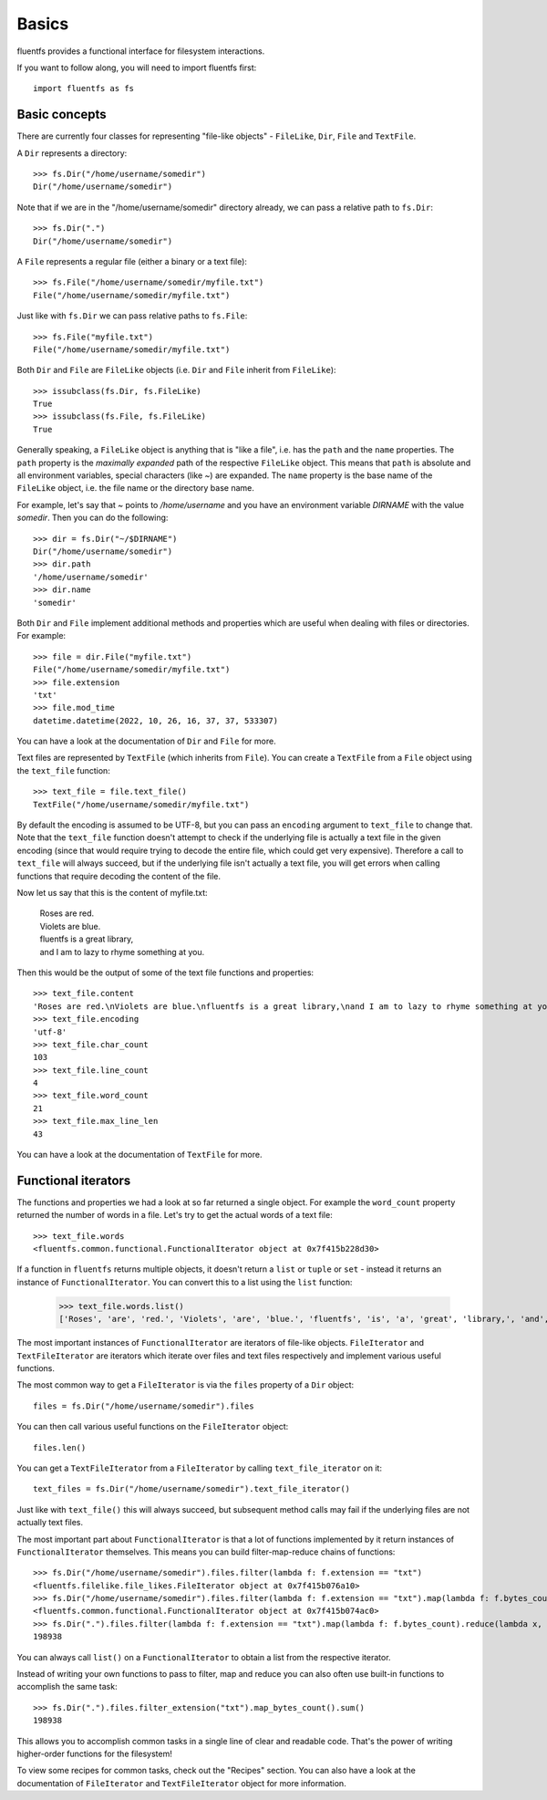 Basics
======

fluentfs provides a functional interface for filesystem interactions.

If you want to follow along, you will need to import fluentfs first::

    import fluentfs as fs

Basic concepts
--------------

There are currently four classes for representing "file-like objects" - ``FileLike``, ``Dir``, ``File`` and ``TextFile``.

A ``Dir`` represents a directory::

    >>> fs.Dir("/home/username/somedir")
    Dir("/home/username/somedir")

Note that if we are in the "/home/username/somedir" directory already, we can pass a relative path to ``fs.Dir``::

    >>> fs.Dir(".")
    Dir("/home/username/somedir")

A ``File`` represents a regular file (either a binary or a text file)::

    >>> fs.File("/home/username/somedir/myfile.txt")
    File("/home/username/somedir/myfile.txt")

Just like with ``fs.Dir`` we can pass relative paths to ``fs.File``::

    >>> fs.File("myfile.txt")
    File("/home/username/somedir/myfile.txt")

Both ``Dir`` and ``File`` are ``FileLike`` objects (i.e. ``Dir`` and ``File`` inherit from ``FileLike``)::

    >>> issubclass(fs.Dir, fs.FileLike)
    True
    >>> issubclass(fs.File, fs.FileLike)
    True

Generally speaking, a ``FileLike`` object is anything that is "like a file", i.e. has the ``path`` and the ``name`` properties.
The ``path`` property is the *maximally expanded* path of the respective ``FileLike`` object.
This means that ``path`` is absolute and all environment variables, special characters (like `~`) are expanded.
The ``name`` property is the base name of the ``FileLike`` object, i.e. the file name or the directory base name.

For example, let's say that `~` points to `/home/username` and you have an environment variable `DIRNAME` with the value `somedir`.
Then you can do the following::

    >>> dir = fs.Dir("~/$DIRNAME")
    Dir("/home/username/somedir")
    >>> dir.path
    '/home/username/somedir'
    >>> dir.name
    'somedir'

Both ``Dir`` and ``File`` implement additional methods and properties which are useful when dealing with files or directories.
For example::

    >>> file = dir.File("myfile.txt")
    File("/home/username/somedir/myfile.txt")
    >>> file.extension
    'txt'
    >>> file.mod_time
    datetime.datetime(2022, 10, 26, 16, 37, 37, 533307)

You can have a look at the documentation of ``Dir`` and ``File`` for more.

Text files are represented by ``TextFile`` (which inherits from ``File``).
You can create a ``TextFile`` from a ``File`` object using the ``text_file`` function::

    >>> text_file = file.text_file()
    TextFile("/home/username/somedir/myfile.txt")

By default the encoding is assumed to be UTF-8, but you can pass an ``encoding`` argument to ``text_file`` to change that.
Note that the ``text_file`` function doesn't attempt to check if the underlying file is actually a text file in the given encoding (since that would require trying to decode the entire file, which could get very expensive).
Therefore a call to ``text_file`` will always succeed, but if the underlying file isn't actually a text file, you will get errors when calling functions that require decoding the content of the file.

Now let us say that this is the content of myfile.txt:

    | Roses are red.
    | Violets are blue.
    | fluentfs is a great library,
    | and I am to lazy to rhyme something at you.

Then this would be the output of some of the text file functions and properties::

    >>> text_file.content
    'Roses are red.\nViolets are blue.\nfluentfs is a great library,\nand I am to lazy to rhyme something at you.\n'
    >>> text_file.encoding
    'utf-8'
    >>> text_file.char_count
    103
    >>> text_file.line_count
    4
    >>> text_file.word_count
    21
    >>> text_file.max_line_len
    43

You can have a look at the documentation of ``TextFile`` for more.

Functional iterators
--------------------

The functions and properties we had a look at so far returned a single object.
For example the ``word_count`` property returned the number of words in a file.
Let's try to get the actual words of a text file::

    >>> text_file.words
    <fluentfs.common.functional.FunctionalIterator object at 0x7f415b228d30>

If a function in ``fluentfs`` returns multiple objects, it doesn't return a ``list`` or ``tuple`` or ``set`` - instead it returns an instance of ``FunctionalIterator``.
You can convert this to a list using the ``list`` function:

    >>> text_file.words.list()
    ['Roses', 'are', 'red.', 'Violets', 'are', 'blue.', 'fluentfs', 'is', 'a', 'great', 'library,', 'and', 'I', 'am', 'to', 'lazy', 'to', 'rhyme', 'something', 'at', 'you.']

The most important instances of ``FunctionalIterator`` are iterators of file-like objects.
``FileIterator`` and ``TextFileIterator`` are iterators which iterate over files and text files respectively and implement various useful functions.

The most common way to get a ``FileIterator`` is via the ``files`` property of a ``Dir`` object::

    files = fs.Dir("/home/username/somedir").files

You can then call various useful functions on the ``FileIterator`` object::

    files.len()

You can get a ``TextFileIterator`` from a ``FileIterator`` by calling ``text_file_iterator`` on it::

    text_files = fs.Dir("/home/username/somedir").text_file_iterator()

Just like with ``text_file()`` this will always succeed, but subsequent method calls may fail if the underlying files are not actually text files.

The most important part about ``FunctionalIterator`` is that a lot of functions implemented by it return instances of ``FunctionalIterator`` themselves.
This means you can build filter-map-reduce chains of functions::

    >>> fs.Dir("/home/username/somedir").files.filter(lambda f: f.extension == "txt")
    <fluentfs.filelike.file_likes.FileIterator object at 0x7f415b076a10>
    >>> fs.Dir("/home/username/somedir").files.filter(lambda f: f.extension == "txt").map(lambda f: f.bytes_count)
    <fluentfs.common.functional.FunctionalIterator object at 0x7f415b074ac0>
    >>> fs.Dir(".").files.filter(lambda f: f.extension == "txt").map(lambda f: f.bytes_count).reduce(lambda x, y: x + y, 0)
    198938

You can always call ``list()`` on a ``FunctionalIterator`` to obtain a list from the respective iterator.

Instead of writing your own functions to pass to filter, map and reduce you can also often use built-in functions to accomplish the same task::

    >>> fs.Dir(".").files.filter_extension("txt").map_bytes_count().sum()
    198938

This allows you to accomplish common tasks in a single line of clear and readable code.
That's the power of writing higher-order functions for the filesystem!

To view some recipes for common tasks, check out the "Recipes" section.
You can also have a look at the documentation of ``FileIterator`` and ``TextFileIterator`` object for more information.
